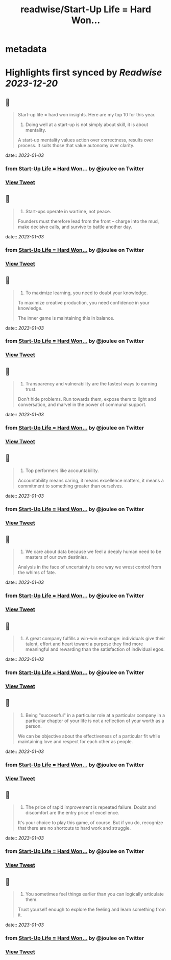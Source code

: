 :PROPERTIES:
:title: readwise/Start-Up Life = Hard Won...
:END:


* metadata
:PROPERTIES:
:author: [[joulee on Twitter]]
:full-title: "Start-Up Life = Hard Won..."
:category: [[tweets]]
:url: https://twitter.com/joulee/status/1609583986896171008
:image-url: https://pbs.twimg.com/profile_images/1378926301382279169/SA7mJnsA.jpg
:END:

* Highlights first synced by [[Readwise]] [[2023-12-20]]
** 📌
#+BEGIN_QUOTE
Start-up life = hard won insights. Here are my top 10 for this year.

1. Doing well at a start-up is not simply about skill, it is about mentality.

A start-up mentality values action over correctness, results over process. It suits those that value autonomy over clarity. 
#+END_QUOTE
    date:: [[2023-01-03]]
*** from _Start-Up Life = Hard Won..._ by @joulee on Twitter
*** [[https://twitter.com/joulee/status/1609583986896171008][View Tweet]]
** 📌
#+BEGIN_QUOTE
2.  Start-ups operate in wartime, not peace.

Founders must therefore lead from the front -- charge into the mud, make decisive calls, and survive to battle another day. 
#+END_QUOTE
    date:: [[2023-01-03]]
*** from _Start-Up Life = Hard Won..._ by @joulee on Twitter
*** [[https://twitter.com/joulee/status/1609583989580525569][View Tweet]]
** 📌
#+BEGIN_QUOTE
3.  To maximize learning, you need to doubt your knowledge.

To maximize creative production, you need confidence in your knowledge.

The inner game is maintaining this in balance. 
#+END_QUOTE
    date:: [[2023-01-03]]
*** from _Start-Up Life = Hard Won..._ by @joulee on Twitter
*** [[https://twitter.com/joulee/status/1609583992290037761][View Tweet]]
** 📌
#+BEGIN_QUOTE
4.  Transparency and vulnerability are the fastest ways to earning trust.

Don't hide problems. Run towards them, expose them to light and conversation, and marvel in the power of communal support. 
#+END_QUOTE
    date:: [[2023-01-03]]
*** from _Start-Up Life = Hard Won..._ by @joulee on Twitter
*** [[https://twitter.com/joulee/status/1609583994974400514][View Tweet]]
** 📌
#+BEGIN_QUOTE
5.  Top performers like accountability.

Accountability means caring, it means excellence matters, it means a commitment to something greater than ourselves. 
#+END_QUOTE
    date:: [[2023-01-03]]
*** from _Start-Up Life = Hard Won..._ by @joulee on Twitter
*** [[https://twitter.com/joulee/status/1609583997616816129][View Tweet]]
** 📌
#+BEGIN_QUOTE
6.  We care about data because we feel a deeply human need to be masters of our own destinies.

Analysis in the face of uncertainty is one way we wrest control from the whims of fate. 
#+END_QUOTE
    date:: [[2023-01-03]]
*** from _Start-Up Life = Hard Won..._ by @joulee on Twitter
*** [[https://twitter.com/joulee/status/1609584000162746374][View Tweet]]
** 📌
#+BEGIN_QUOTE
7.  A great company fulfills a win-win exchange: individuals give their talent, effort and heart toward a purpose they find more meaningful and rewarding than the satisfaction of individual egos. 
#+END_QUOTE
    date:: [[2023-01-03]]
*** from _Start-Up Life = Hard Won..._ by @joulee on Twitter
*** [[https://twitter.com/joulee/status/1609584002851287041][View Tweet]]
** 📌
#+BEGIN_QUOTE
8.  Being "successful" in a particular role at a particular company in a particular chapter of your life is not a reflection of your worth as a person.

We can be objective about the effectiveness of a particular fit while maintaining love and respect for each other as people. 
#+END_QUOTE
    date:: [[2023-01-03]]
*** from _Start-Up Life = Hard Won..._ by @joulee on Twitter
*** [[https://twitter.com/joulee/status/1609584005514690568][View Tweet]]
** 📌
#+BEGIN_QUOTE
9. The price of rapid improvement is repeated failure. Doubt and discomfort are the entry price of excellence.

It's your choice to play this game, of course. But if you do, recognize that there are no shortcuts to hard work and struggle. 
#+END_QUOTE
    date:: [[2023-01-03]]
*** from _Start-Up Life = Hard Won..._ by @joulee on Twitter
*** [[https://twitter.com/joulee/status/1609584008140316677][View Tweet]]
** 📌
#+BEGIN_QUOTE
10. You sometimes feel things earlier than you can logically articulate them.

Trust yourself enough to explore the feeling and learn something from it. 
#+END_QUOTE
    date:: [[2023-01-03]]
*** from _Start-Up Life = Hard Won..._ by @joulee on Twitter
*** [[https://twitter.com/joulee/status/1609584010820485122][View Tweet]]